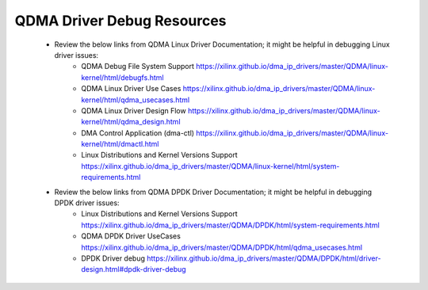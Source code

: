 .. _qdma_debug_topics:

QDMA Driver Debug Resources
===========================

    * Review the below links from QDMA Linux Driver Documentation; it might be helpful in debugging Linux driver issues:
		* QDMA Debug File System Support https://xilinx.github.io/dma_ip_drivers/master/QDMA/linux-kernel/html/debugfs.html
		* QDMA Linux Driver Use Cases https://xilinx.github.io/dma_ip_drivers/master/QDMA/linux-kernel/html/qdma_usecases.html
		* QDMA Linux Driver Design Flow https://xilinx.github.io/dma_ip_drivers/master/QDMA/linux-kernel/html/qdma_design.html
		* DMA Control Application (dma-ctl) https://xilinx.github.io/dma_ip_drivers/master/QDMA/linux-kernel/html/dmactl.html
		* Linux Distributions and Kernel Versions Support https://xilinx.github.io/dma_ip_drivers/master/QDMA/linux-kernel/html/system-requirements.html
    * Review the below links from QDMA DPDK Driver Documentation; it might be helpful in debugging DPDK driver issues:
		* Linux Distributions and Kernel Versions Support https://xilinx.github.io/dma_ip_drivers/master/QDMA/DPDK/html/system-requirements.html
		* QDMA DPDK Driver UseCases https://xilinx.github.io/dma_ip_drivers/master/QDMA/DPDK/html/qdma_usecases.html
		* DPDK Driver debug https://xilinx.github.io/dma_ip_drivers/master/QDMA/DPDK/html/driver-design.html#dpdk-driver-debug 

